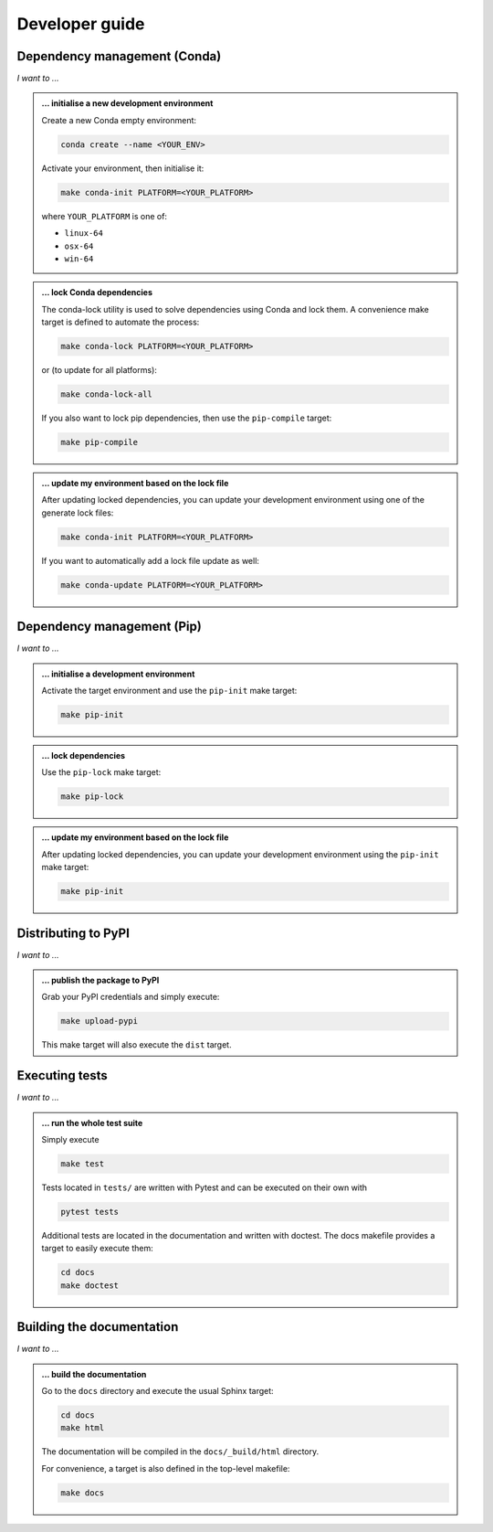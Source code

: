 .. _dev:

Developer guide
===============

Dependency management (Conda)
-----------------------------

*I want to ...*

.. admonition:: ... initialise a new development environment

   Create a new Conda empty environment:

   .. code-block:: bash

      conda create --name <YOUR_ENV>

   Activate your environment, then initialise it:

   .. code-block:: bash

      make conda-init PLATFORM=<YOUR_PLATFORM>

   where ``YOUR_PLATFORM`` is one of:

   * ``linux-64``
   * ``osx-64``
   * ``win-64``

.. admonition:: ... lock Conda dependencies

   The conda-lock utility is used to solve dependencies using Conda and lock 
   them. A convenience make target is defined to automate the process:

   .. code-block:: bash

      make conda-lock PLATFORM=<YOUR_PLATFORM>

   or (to update for all platforms):

   .. code-block:: bash

      make conda-lock-all

   If you also want to lock pip dependencies, then use the ``pip-compile`` 
   target:

   .. code-block:: bash

      make pip-compile

.. admonition:: ... update my environment based on the lock file

   After updating locked dependencies, you can update your development environment
   using one of the generate lock files:

   .. code-block:: bash

      make conda-init PLATFORM=<YOUR_PLATFORM>

   If you want to automatically add a lock file update as well:

   .. code-block:: bash

      make conda-update PLATFORM=<YOUR_PLATFORM>

Dependency management (Pip)
---------------------------

*I want to ...*

.. admonition:: ... initialise a development environment

   Activate the target environment and use the ``pip-init`` make target:

   .. code-block:: bash

      make pip-init

.. admonition:: ... lock dependencies

   Use the ``pip-lock`` make target:

   .. code-block:: bash

      make pip-lock

.. admonition:: ... update my environment based on the lock file

   After updating locked dependencies, you can update your development environment
   using the ``pip-init`` make target:

   .. code-block:: bash

      make pip-init

Distributing to PyPI
--------------------

*I want to ...*

.. admonition:: ... publish the package to PyPI

   Grab your PyPI credentials and simply execute:

   .. code-block:: bash

      make upload-pypi

   This make target will also execute the ``dist`` target.

Executing tests
---------------

*I want to ...*

.. admonition:: ... run the whole test suite

   Simply execute

   .. code-block:: bash

      make test

   Tests located in ``tests/`` are written with Pytest and can be executed on 
   their own with

   .. code-block:: bash

      pytest tests

   Additional tests are located in the documentation and written with doctest.
   The docs makefile provides a target to easily execute them:

   .. code-block:: bash

      cd docs
      make doctest

Building the documentation
--------------------------

*I want to ...*

.. admonition:: ... build the documentation

   Go to the ``docs`` directory and execute the usual Sphinx target:

   .. code-block:: bash

      cd docs
      make html

   The documentation will be compiled in the ``docs/_build/html`` directory.

   For convenience, a target is also defined in the top-level makefile:

   .. code-block:: bash

      make docs
